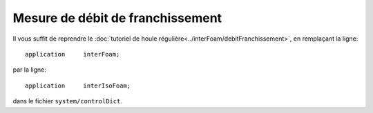 Mesure de débit de franchissement
==================================

Il vous suffit de reprendre le :doc:`tutoriel de houle régulière<../interFoam/debitFranchissement>`, en
remplaçant la ligne::

    application     interFoam;

par la ligne::

    application     interIsoFoam;

dans le fichier ``system/controlDict``.